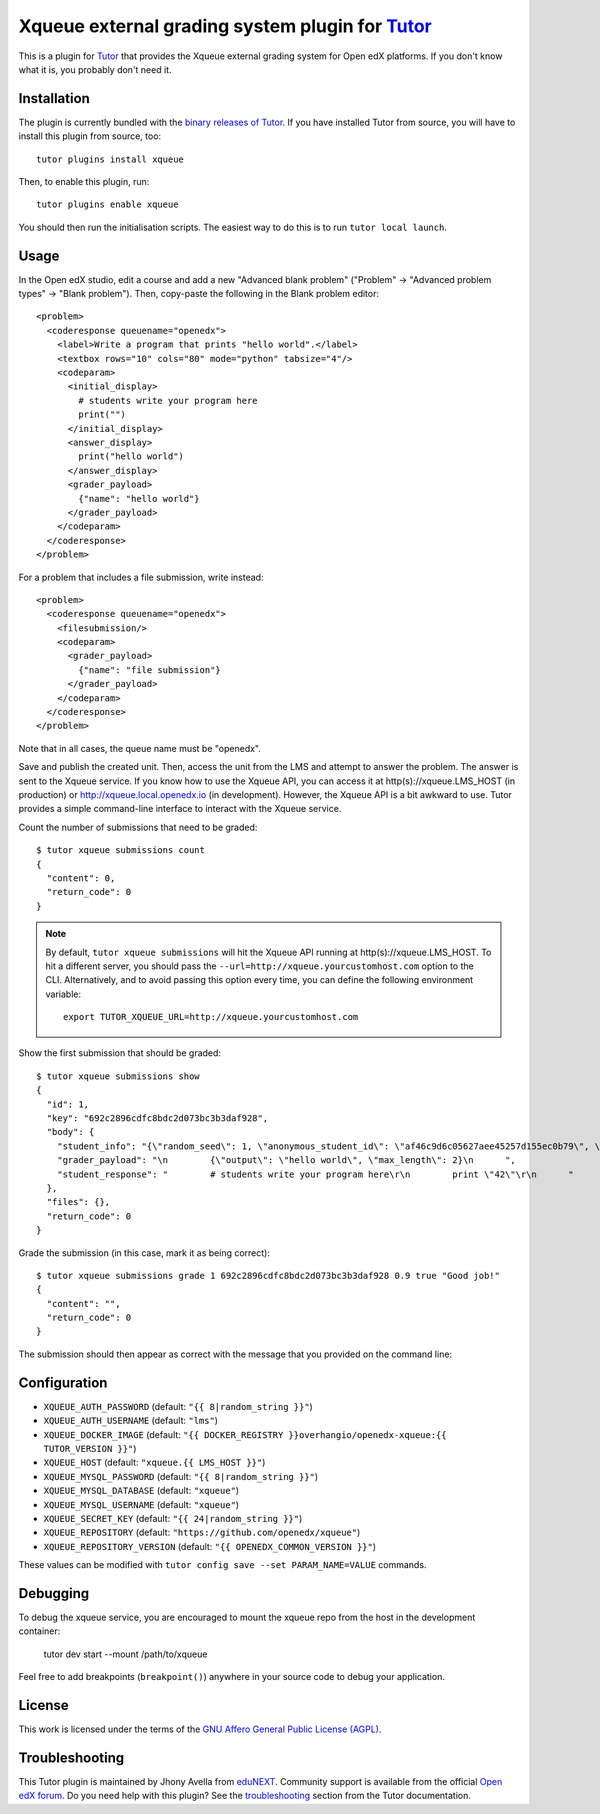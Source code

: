 Xqueue external grading system plugin for `Tutor <https://docs.tutor.edly.io>`_
===================================================================================

This is a plugin for `Tutor <https://docs.tutor.edly.io>`_ that provides the Xqueue external grading system for Open edX platforms. If you don't know what it is, you probably don't need it.

Installation
------------

The plugin is currently bundled with the `binary releases of Tutor <https://github.com/overhangio/tutor/releases>`__. If you have installed Tutor from source, you will have to install this plugin from source, too::

    tutor plugins install xqueue

Then, to enable this plugin, run::

    tutor plugins enable xqueue

You should then run the initialisation scripts. The easiest way to do this is to run ``tutor local launch``.

Usage
-----

In the Open edX studio, edit a course and add a new "Advanced blank problem" ("Problem" → "Advanced problem types" →  "Blank problem"). Then, copy-paste the following in the Blank problem editor::


    <problem>
      <coderesponse queuename="openedx">
        <label>Write a program that prints "hello world".</label>
        <textbox rows="10" cols="80" mode="python" tabsize="4"/>
        <codeparam>
          <initial_display>
            # students write your program here
            print("")
          </initial_display>
          <answer_display>
            print("hello world")
          </answer_display>
          <grader_payload>
            {"name": "hello world"}
          </grader_payload>
        </codeparam>
      </coderesponse>
    </problem>

For a problem that includes a file submission, write instead::

  <problem>
    <coderesponse queuename="openedx">
      <filesubmission/>
      <codeparam>
        <grader_payload>
          {"name": "file submission"}
        </grader_payload>
      </codeparam>
    </coderesponse>
  </problem>

Note that in all cases, the queue name must be "openedx".

Save and publish the created unit. Then, access the unit from the LMS and attempt to answer the problem. The answer is sent to the Xqueue service. If you know how to use the Xqueue API, you can access it at http(s)://xqueue.LMS_HOST (in production) or http://xqueue.local.openedx.io (in development). However, the Xqueue API is a bit awkward to use. Tutor provides a simple command-line interface to interact with the Xqueue service.

Count the number of submissions that need to be graded::

    $ tutor xqueue submissions count
    {
      "content": 0,
      "return_code": 0
    }

.. note::
    By default, ``tutor xqueue submissions`` will hit the Xqueue API running at http(s)://xqueue.LMS_HOST. To hit a different server, you should pass the ``--url=http://xqueue.yourcustomhost.com`` option to the CLI. Alternatively, and to avoid passing this option every time, you can define the following environment variable::

        export TUTOR_XQUEUE_URL=http://xqueue.yourcustomhost.com

Show the first submission that should be graded::

    $ tutor xqueue submissions show
    {
      "id": 1,
      "key": "692c2896cdfc8bdc2d073bc3b3daf928",
      "body": {
        "student_info": "{\"random_seed\": 1, \"anonymous_student_id\": \"af46c9d6c05627aee45257d155ec0b79\", \"submission_time\": \"20200504101653\"}",
        "grader_payload": "\n        {\"output\": \"hello world\", \"max_length\": 2}\n      ",
        "student_response": "        # students write your program here\r\n        print \"42\"\r\n      "
      },
      "files": {},
      "return_code": 0
    }

Grade the submission (in this case, mark it as being correct)::

    $ tutor xqueue submissions grade 1 692c2896cdfc8bdc2d073bc3b3daf928 0.9 true "Good job!"
    {
      "content": "",
      "return_code": 0
    }

The submission should then appear as correct with the message that you provided on the command line:

.. image:: https://github.com/overhangio/tutor-xqueue/raw/release/screenshots/correctanswer.png
  :alt: Correct answer
  :align: center

Configuration
-------------

- ``XQUEUE_AUTH_PASSWORD`` (default: ``"{{ 8|random_string }}"``)
- ``XQUEUE_AUTH_USERNAME`` (default: ``"lms"``)
- ``XQUEUE_DOCKER_IMAGE`` (default: ``"{{ DOCKER_REGISTRY }}overhangio/openedx-xqueue:{{ TUTOR_VERSION }}"``)
- ``XQUEUE_HOST`` (default: ``"xqueue.{{ LMS_HOST }}"``)
- ``XQUEUE_MYSQL_PASSWORD`` (default: ``"{{ 8|random_string }}"``)
- ``XQUEUE_MYSQL_DATABASE`` (default: ``"xqueue"``)
- ``XQUEUE_MYSQL_USERNAME`` (default: ``"xqueue"``)
- ``XQUEUE_SECRET_KEY`` (default: ``"{{ 24|random_string }}"``)
- ``XQUEUE_REPOSITORY`` (default: ``"https://github.com/openedx/xqueue"``)
- ``XQUEUE_REPOSITORY_VERSION`` (default: ``"{{ OPENEDX_COMMON_VERSION }}"``)

These values can be modified with ``tutor config save --set PARAM_NAME=VALUE`` commands.

Debugging
---------

To debug the xqueue service, you are encouraged to mount the xqueue repo from the host in the development container:

    tutor dev start --mount /path/to/xqueue

Feel free to add breakpoints (``breakpoint()``) anywhere in your source code to debug your application.

License
-------

This work is licensed under the terms of the `GNU Affero General Public License (AGPL) <https://github.com/overhangio/tutor-xqueue/blob/release/LICENSE.txt>`_.

Troubleshooting
---------------

This Tutor plugin is maintained by Jhony Avella from `eduNEXT <https://www.edunext.co/>`__. Community support is available from the official `Open edX forum <https://discuss.openedx.org>`__. Do you need help with this plugin? See the `troubleshooting <https://docs.tutor.edly.io/troubleshooting.html>`__ section from the Tutor documentation.
